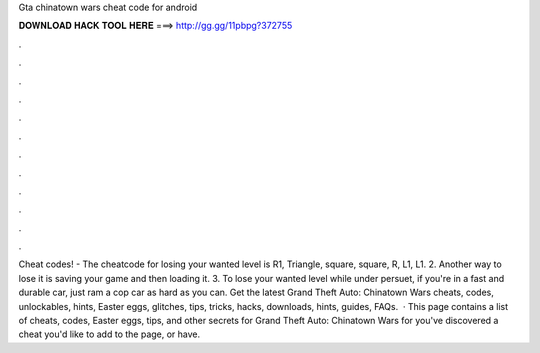 Gta chinatown wars cheat code for android

𝐃𝐎𝐖𝐍𝐋𝐎𝐀𝐃 𝐇𝐀𝐂𝐊 𝐓𝐎𝐎𝐋 𝐇𝐄𝐑𝐄 ===> http://gg.gg/11pbpg?372755

.

.

.

.

.

.

.

.

.

.

.

.

Cheat codes! - The cheatcode for losing your wanted level is R1, Triangle, square, square, R, L1, L1. 2. Another way to lose it is saving your game and then loading it. 3. To lose your wanted level while under persuet, if you're in a fast and durable car, just ram a cop car as hard as you can. Get the latest Grand Theft Auto: Chinatown Wars cheats, codes, unlockables, hints, Easter eggs, glitches, tips, tricks, hacks, downloads, hints, guides, FAQs.  · This page contains a list of cheats, codes, Easter eggs, tips, and other secrets for Grand Theft Auto: Chinatown Wars for  you've discovered a cheat you'd like to add to the page, or have.